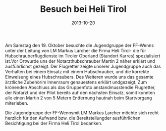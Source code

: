 #+TITLE: Besuch bei Heli Tirol
#+DATE: 2013-10-20
#+FACEBOOK_URL: 

Am Samstag den 19. Oktober besuchte die Jugendgruppe der FF-Wenns unter der Leitung von LM Markus Larcher die Firma Heli Tirol- die für Hubschrauberflugdienste im Tiroler Oberland (Standort Karres) spezialisiert ist.Vor Ortwurde uns der Notarzthubschrauber Martin 2 näher erklärt und ausführlichst gezeigt. Der Flugretter zeigte unserer Jugendgruppe auch das Verhalten bei einem Einsatz mit einem Hubschrauber, und die korrekte Einweisung eines Hubschraubers. Des Weiteren wurde uns das gesamte ärztliche Zubehörim Innenraum genauestens erklärt undgezeigt. Zum krönenden Abschluss als das Gruppenfoto anstandmusstendie Flugretter, der Notarzt und der Pilot bereits auf den nächsten Einsatz, somit konnten alle einen Martin 2 von 5 Metern Entfernung hautnah beim Startvorgang miterleben.

Die Jugendgruppe der FF-Wennsmit LM Markus Larcher möchte sich recht herzlich für den Aufwand bzw. die Bereitstellungder ausführlichen Besichtigung bei der Firma Heli Tirol bedanken.

